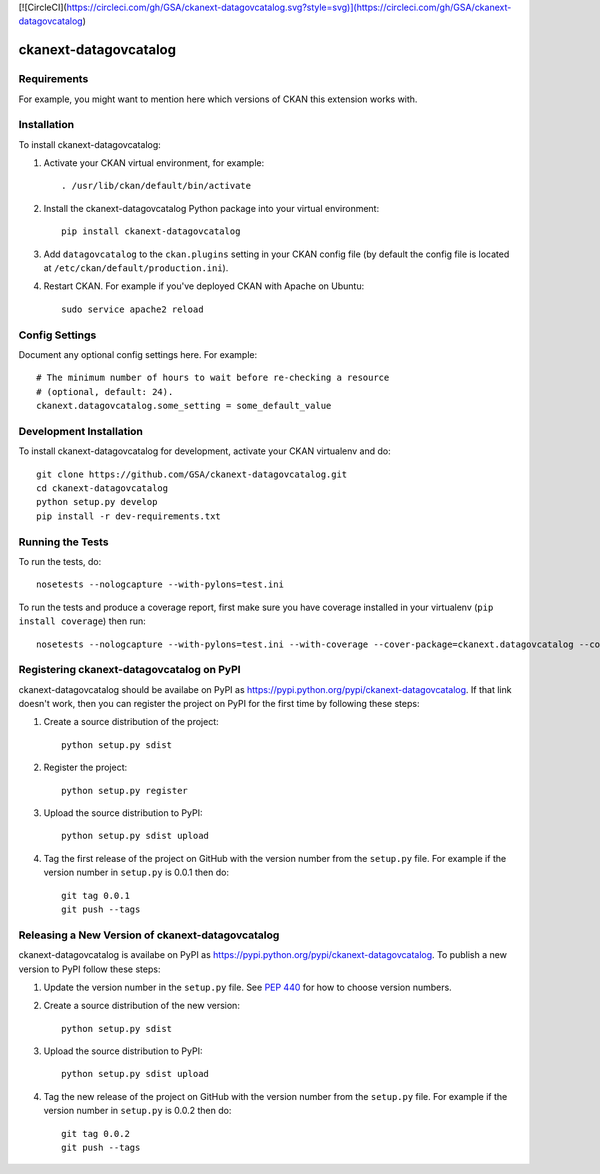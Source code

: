 [![CircleCI](https://circleci.com/gh/GSA/ckanext-datagovcatalog.svg?style=svg)](https://circleci.com/gh/GSA/ckanext-datagovcatalog)

=============
ckanext-datagovcatalog
=============

.. Put a description of your extension here:
   What does it do? What features does it have?
   Consider including some screenshots or embedding a video!


------------
Requirements
------------

For example, you might want to mention here which versions of CKAN this
extension works with.


------------
Installation
------------

.. Add any additional install steps to the list below.
   For example installing any non-Python dependencies or adding any required
   config settings.

To install ckanext-datagovcatalog:

1. Activate your CKAN virtual environment, for example::

     . /usr/lib/ckan/default/bin/activate

2. Install the ckanext-datagovcatalog Python package into your virtual environment::

     pip install ckanext-datagovcatalog

3. Add ``datagovcatalog`` to the ``ckan.plugins`` setting in your CKAN
   config file (by default the config file is located at
   ``/etc/ckan/default/production.ini``).

4. Restart CKAN. For example if you've deployed CKAN with Apache on Ubuntu::

     sudo service apache2 reload


---------------
Config Settings
---------------

Document any optional config settings here. For example::

    # The minimum number of hours to wait before re-checking a resource
    # (optional, default: 24).
    ckanext.datagovcatalog.some_setting = some_default_value


------------------------
Development Installation
------------------------

To install ckanext-datagovcatalog for development, activate your CKAN virtualenv and
do::

    git clone https://github.com/GSA/ckanext-datagovcatalog.git
    cd ckanext-datagovcatalog
    python setup.py develop
    pip install -r dev-requirements.txt


-----------------
Running the Tests
-----------------

To run the tests, do::

    nosetests --nologcapture --with-pylons=test.ini

To run the tests and produce a coverage report, first make sure you have
coverage installed in your virtualenv (``pip install coverage``) then run::

    nosetests --nologcapture --with-pylons=test.ini --with-coverage --cover-package=ckanext.datagovcatalog --cover-inclusive --cover-erase --cover-tests


---------------------------------
Registering ckanext-datagovcatalog on PyPI
---------------------------------

ckanext-datagovcatalog should be availabe on PyPI as
https://pypi.python.org/pypi/ckanext-datagovcatalog. If that link doesn't work, then
you can register the project on PyPI for the first time by following these
steps:

1. Create a source distribution of the project::

     python setup.py sdist

2. Register the project::

     python setup.py register

3. Upload the source distribution to PyPI::

     python setup.py sdist upload

4. Tag the first release of the project on GitHub with the version number from
   the ``setup.py`` file. For example if the version number in ``setup.py`` is
   0.0.1 then do::

       git tag 0.0.1
       git push --tags


----------------------------------------
Releasing a New Version of ckanext-datagovcatalog
----------------------------------------

ckanext-datagovcatalog is availabe on PyPI as https://pypi.python.org/pypi/ckanext-datagovcatalog.
To publish a new version to PyPI follow these steps:

1. Update the version number in the ``setup.py`` file.
   See `PEP 440 <http://legacy.python.org/dev/peps/pep-0440/#public-version-identifiers>`_
   for how to choose version numbers.

2. Create a source distribution of the new version::

     python setup.py sdist

3. Upload the source distribution to PyPI::

     python setup.py sdist upload

4. Tag the new release of the project on GitHub with the version number from
   the ``setup.py`` file. For example if the version number in ``setup.py`` is
   0.0.2 then do::

       git tag 0.0.2
       git push --tags

